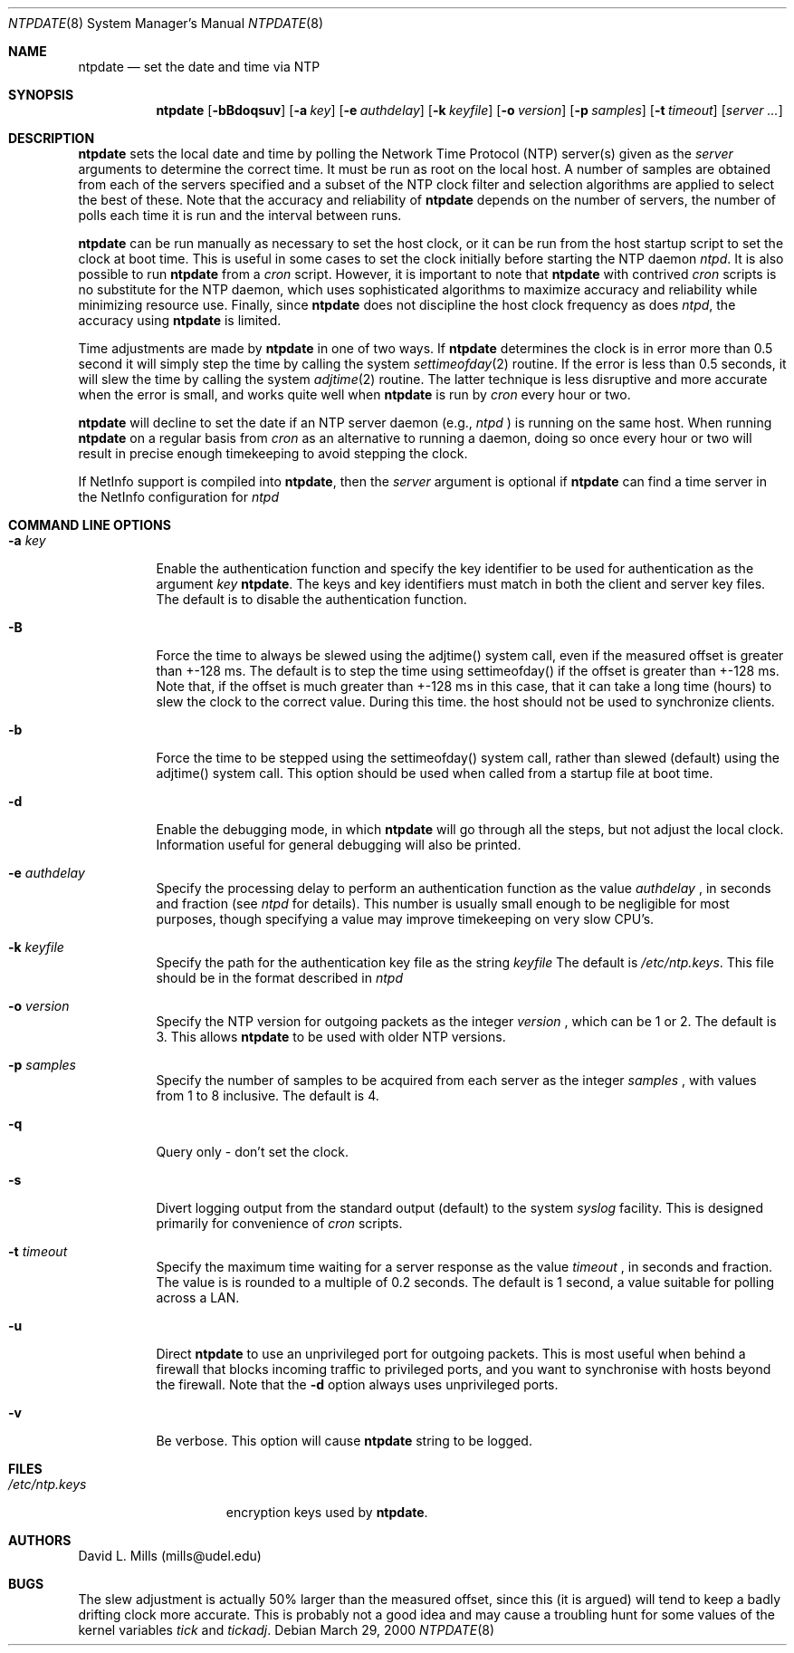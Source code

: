 .\"	$NetBSD: ntpdate.8,v 1.9 2003/02/25 10:36:15 wiz Exp $
.\" Converted from HTML to mandoc by ntp-html2mdoc.pl
.\"
.Dd March 29, 2000
.Dt NTPDATE 8
.Os
.Sh NAME
.Nm ntpdate
.Nd set the date and time via NTP
.Sh SYNOPSIS
.Nm
.Op Fl bBdoqsuv
.Op Fl a Ar key
.Op Fl e Ar authdelay
.Op Fl k Ar keyfile
.Op Fl o Ar version
.Op Fl p Ar samples
.Op Fl t Ar timeout
.Op Ar server ...
.Sh DESCRIPTION
.Nm
sets the local date and time by polling the Network Time
Protocol (NTP) server(s) given as the
.Ar server
arguments to determine
the correct time. It must be run as root on the local host. A number of
samples are obtained from each of the servers specified and a subset of
the NTP clock filter and selection algorithms are applied to select the
best of these. Note that the accuracy and reliability of
.Nm
depends on the number of servers, the number of polls each time it is run
and the interval between runs.
.Pp
.Nm
can be run manually as necessary to set the host clock,
or it can be run from the host startup script to set the clock at boot
time. This is useful in some cases to set the clock initially before starting
the NTP daemon
.Pa ntpd .
It is also possible to run
.Nm
from a
.Pa cron
script. However, it is important to note that
.Nm
with contrived
.Pa cron
scripts is no substitute for the NTP daemon,
which uses sophisticated algorithms to maximize accuracy and reliability
while minimizing resource use. Finally, since
.Nm
does not
discipline the host clock frequency as does
.Pa ntpd ,
the accuracy
using
.Nm
is limited.
.Pp
Time adjustments are made by
.Nm
in one of two ways. If
.Nm
determines the clock is in error more than 0.5 second
it will simply step the time by calling the system
.Xr settimeofday 2
routine. If the error is less than 0.5 seconds, it will slew the time by
calling the system
.Xr adjtime 2
routine. The latter technique is
less disruptive and more accurate when the error is small, and works quite
well when
.Nm
is run by
.Pa cron
every hour or two.
.Pp
.Nm
will decline to set the date if an NTP server daemon
(e.g.,
.Pa ntpd
) is running on the same host. When running
.Nm
on a regular basis from
.Pa cron
as an alternative to running a daemon,
doing so once every hour or two will result in precise enough timekeeping
to avoid stepping the clock.
.Pp
If NetInfo support is compiled into
.Nm ,
then the
.Pa server
argument is optional if
.Nm
can find a time
server in the NetInfo configuration for
.Pa ntpd
.
.Sh COMMAND LINE OPTIONS
.Bl -tag -width indent
.It Fl a Ar key
Enable the authentication function and specify the key identifier to be
used for authentication as the argument
.Ar key
.Nm .
The
keys and key identifiers must match in both the client and server key files.
The default is to disable the authentication function.
.It Fl B
Force the time to always be slewed using the adjtime() system call, even
if the measured offset is greater than +-128 ms. The default is to step
the time using settimeofday() if the offset is greater than +-128 ms. Note
that, if the offset is much greater than +-128 ms in this case, that it
can take a long time (hours) to slew the clock to the correct value. During
this time. the host should not be used to synchronize clients.
.It Fl b
Force the time to be stepped using the settimeofday() system call, rather
than slewed (default) using the adjtime() system call. This option should
be used when called from a startup file at boot time.
.It Fl d
Enable the debugging mode, in which
.Nm
will go through all
the steps, but not adjust the local clock. Information useful for general
debugging will also be printed.
.It Fl e Ar authdelay
Specify the processing delay to perform an authentication function as the
value
.Ar authdelay
, in seconds and fraction (see
.Pa ntpd
for
details). This number is usually small enough to be negligible for most
purposes, though specifying a value may improve timekeeping on very slow
CPU's.
.It Fl k Ar keyfile
Specify the path for the authentication key file as the string
.Ar keyfile
.
The default is
.Pa /etc/ntp.keys .
This file should be in the format
described in
.Pa ntpd
.
.It Fl o Ar version
Specify the NTP version for outgoing packets as the integer
.Ar version
,
which can be 1 or 2. The default is 3. This allows
.Nm
to
be used with older NTP versions.
.It Fl p Ar samples
Specify the number of samples to be acquired from each server as the integer
.Ar samples
, with values from 1 to 8 inclusive. The default is 4.
.It Fl q
Query only - don't set the clock.
.It Fl s
Divert logging output from the standard output (default) to the system
.Pa syslog
facility. This is designed primarily for convenience of
.Pa cron
scripts.
.It Fl t Ar timeout
Specify the maximum time waiting for a server response as the value
.Ar timeout
,
in seconds and fraction. The value is is rounded to a multiple of 0.2 seconds.
The default is 1 second, a value suitable for polling across a LAN.
.It Fl u
Direct
.Nm
to use an unprivileged port for outgoing packets.
This is most useful when behind a firewall that blocks incoming traffic
to privileged ports, and you want to synchronise with hosts beyond the
firewall. Note that the
.Fl d
option always uses unprivileged ports.
.It Fl v
Be verbose. This option will cause
.Nm
's version identification
string to be logged.
.El
.Sh FILES
.Bl -tag -width /etc/ntp.keys -compact
.It Pa /etc/ntp.keys
encryption keys used by
.Nm .
.El
.Sh AUTHORS
David L. Mills (mills@udel.edu)
.Sh BUGS
The slew adjustment is actually 50% larger than the measured offset, since
this (it is argued) will tend to keep a badly drifting clock more accurate.
This is probably not a good idea and may cause a troubling hunt for some
values of the kernel variables
.Pa tick
and
.Pa tickadj .
